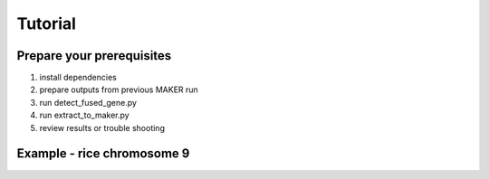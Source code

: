 Tutorial
========

.. image:: images/diagram.png

Prepare your prerequisites
--------------------------

1. install dependencies
2. prepare outputs from previous MAKER run
3. run detect_fused_gene.py
4. run extract_to_maker.py
5. review results or trouble shooting


Example - rice chromosome 9
---------------------------
